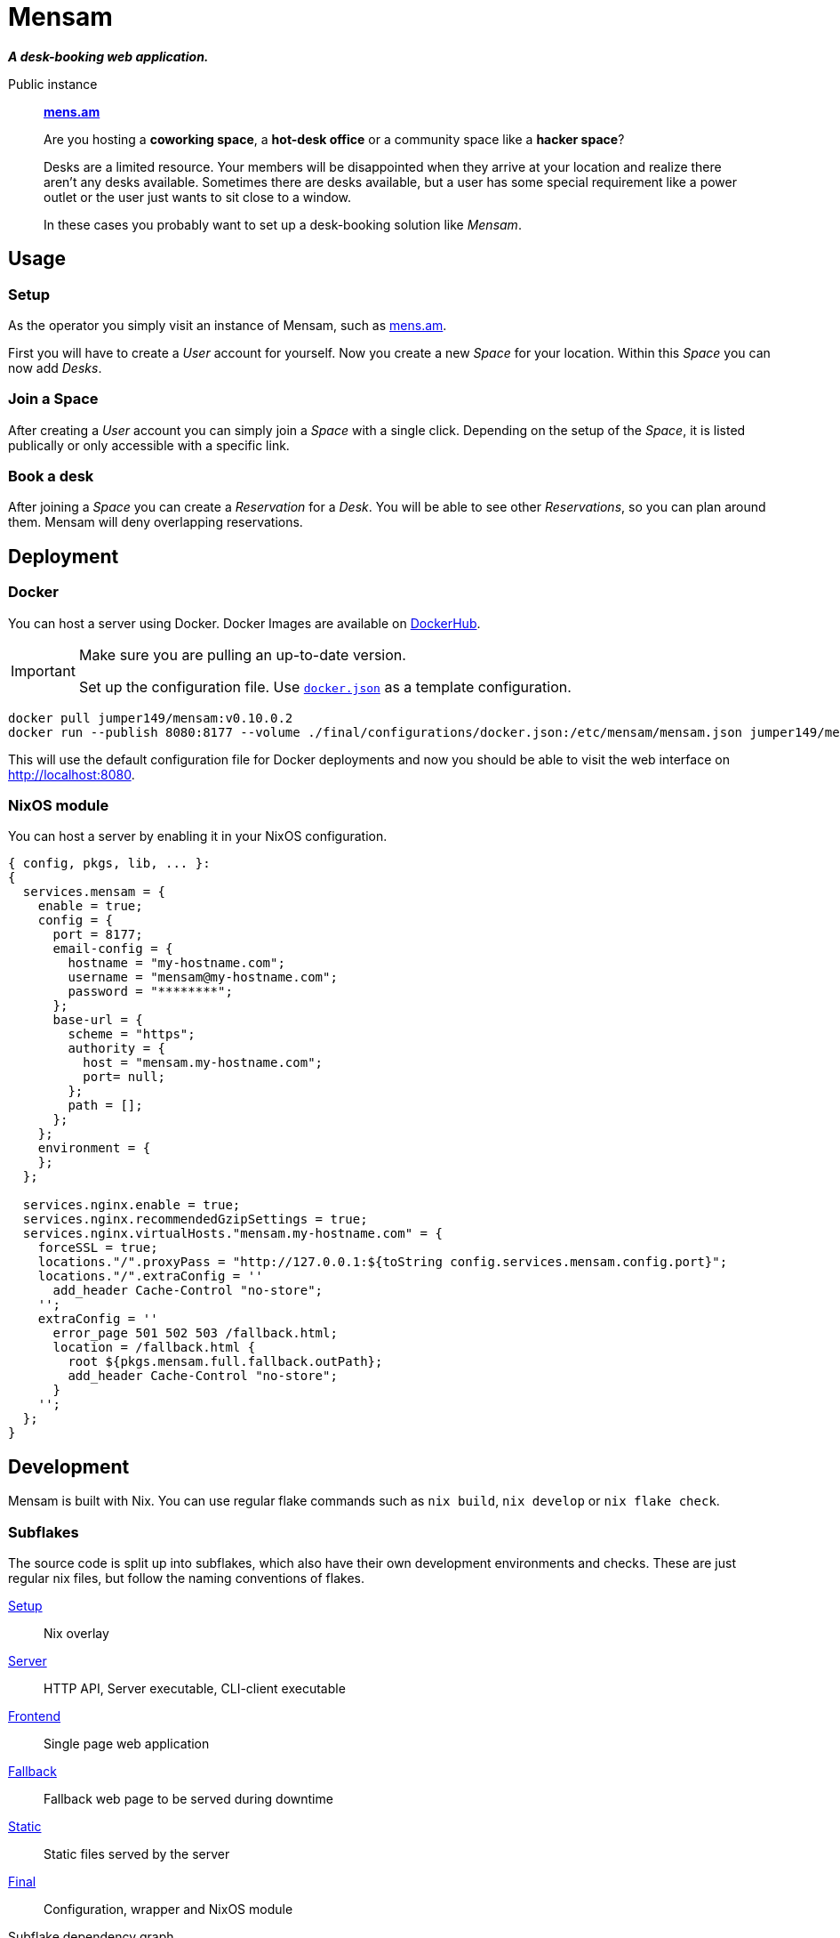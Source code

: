 = Mensam

__**A desk-booking web application.**__

****
Public instance:: https://mens.am[**mens.am**]
****

____
Are you hosting a **coworking space**, a **hot-desk office** or a community space like a **hacker space**?

Desks are a limited resource.
Your members will be disappointed when they arrive at your location and realize there aren't any desks available.
Sometimes there are desks available, but a user has some special requirement like a power outlet or the user just wants to sit close to a window.

In these cases you probably want to set up a desk-booking solution like __Mensam__.
____

== Usage

=== Setup

As the operator you simply visit an instance of Mensam, such as https://mens.am[mens.am].

First you will have to create a __User__ account for yourself.
Now you create a new __Space__ for your location.
Within this __Space__ you can now add __Desks__.

=== Join a Space

After creating a __User__ account you can simply join a __Space__ with a single click.
Depending on the setup of the __Space__, it is listed publically or only accessible with a specific link.

=== Book a desk

After joining a __Space__ you can create a __Reservation__ for a __Desk__.
You will be able to see other __Reservations__, so you can plan around them.
Mensam will deny overlapping reservations.

== Deployment

=== Docker

You can host a server using Docker.
Docker Images are available on https://hub.docker.com/r/jumper149/mensam[DockerHub].

[IMPORTANT]
====
Make sure you are pulling an up-to-date version.

Set up the configuration file. Use link:./final/configurations/docker.json[`docker.json`] as a template configuration.
====


[source,bash]
----
docker pull jumper149/mensam:v0.10.0.2
docker run --publish 8080:8177 --volume ./final/configurations/docker.json:/etc/mensam/mensam.json jumper149/mensam:v0.10.0.2
----

This will use the default configuration file for Docker deployments and now you should be able to visit the web interface on http://localhost:8080.

=== NixOS module

You can host a server by enabling it in your NixOS configuration.

[source,nix]
----
{ config, pkgs, lib, ... }:
{
  services.mensam = {
    enable = true;
    config = {
      port = 8177;
      email-config = {
        hostname = "my-hostname.com";
        username = "mensam@my-hostname.com";
        password = "********";
      };
      base-url = {
        scheme = "https";
        authority = {
          host = "mensam.my-hostname.com";
          port= null;
        };
        path = [];
      };
    };
    environment = {
    };
  };

  services.nginx.enable = true;
  services.nginx.recommendedGzipSettings = true;
  services.nginx.virtualHosts."mensam.my-hostname.com" = {
    forceSSL = true;
    locations."/".proxyPass = "http://127.0.0.1:${toString config.services.mensam.config.port}";
    locations."/".extraConfig = ''
      add_header Cache-Control "no-store";
    '';
    extraConfig = ''
      error_page 501 502 503 /fallback.html;
      location = /fallback.html {
        root ${pkgs.mensam.full.fallback.outPath};
        add_header Cache-Control "no-store";
      }
    '';
  };
}
----

== Development

Mensam is built with Nix.
You can use regular flake commands such as `nix build`, `nix develop` or `nix flake check`.

=== Subflakes

The source code is split up into subflakes, which also have their own development environments and checks.
These are just regular nix files, but follow the naming conventions of flakes.

link:./setup[Setup]:: Nix overlay
link:./server[Server]:: HTTP API, Server executable, CLI-client executable
link:./frontend[Frontend]:: Single page web application
link:./fallback[Fallback]:: Fallback web page to be served during downtime
link:./static[Static]:: Static files served by the server
link:./final[Final]:: Configuration, wrapper and NixOS module

.Subflake dependency graph
[source]
----
  ┌──────────────────┐
  │                  │
  │           ┌──▶server
  │           │
  │     ┌── final   ┌──▶fallback
  │     │     │     │
  │     │     └──▶static──▶frontend
  │     ▼           │         │
  └──▶setup◀────────┘         │
        ▲                     │
        └─────────────────────┘
----

=== Development Container

VSCode supports devcontainers, which will allow you to quickly spin up a docker container with dependencies.
Use the VSCode direnv extension to reload the dependencies.

=== Binary Cache

GitHub Actions pushes Nix results to Cachix.
Use this binary cache to speed up your local builds.

Configure your NixOS configuration to trust the binary cache.

[source,nix]
----
{
  nix.settings = {
    substituters = [
      "https://jumper149-mensam.cachix.org"
    ];
    trusted-public-keys = [
      "jumper149-mensam.cachix.org-1:9502wAOm00GdLxZM8uTE4goaBGCpHb+d1jUt3dhR8ZM="
    ];
  };
}
----

=== Versioning

Any version number `EPOCH.MAJOR.MINOR.PATCH` already tells the operator of a deployment some basic information.

`EPOCH`:: Enormous changes. Read the link:./CHANGELOG.adoc[changelog]!
`MAJOR`:: Major changes. These changes break backwards compatibility, often including database migrations.
`MINOR`:: Minor changes. These changes are backwards compatible. API changes are also considered __minor__ as the frontend is contained within the application.
`PATCH`:: Bugfixes. These changes should always be applied as soon as possible.
